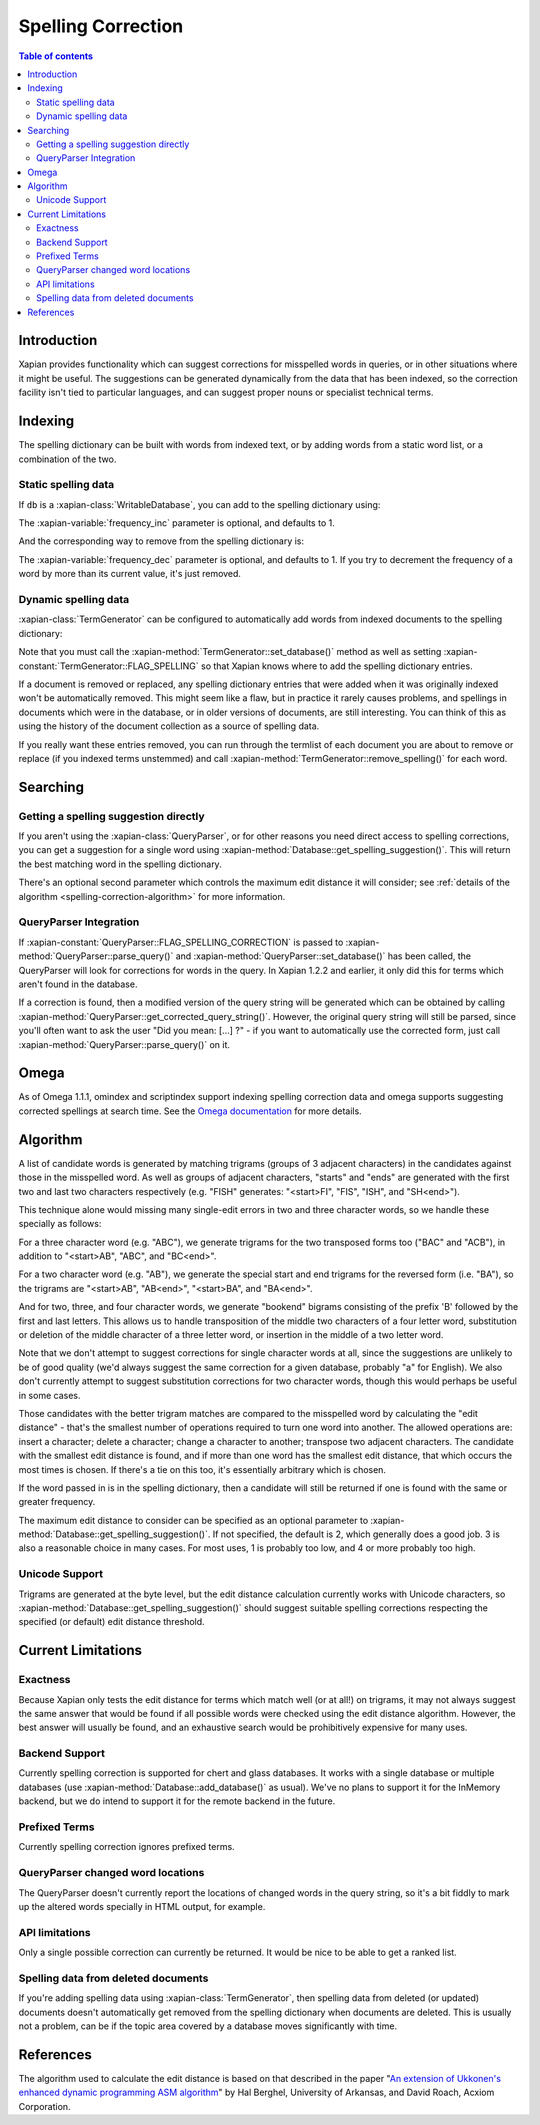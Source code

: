 .. Original content was taken from xapian-core/docs/spelling.rst with
.. a copyright statement of:
.. Copyright (C) 2007,2008,2009,2010,2011 Olly Betts

===================
Spelling Correction
===================

.. contents:: Table of contents

Introduction
============

Xapian provides functionality which can suggest corrections for misspelled
words in queries, or in other situations where it might be useful.  The
suggestions can be generated dynamically from the data that has been indexed,
so the correction facility isn't tied to particular languages, and can suggest
proper nouns or specialist technical terms.

Indexing
========

The spelling dictionary can be built with words from indexed text, or by adding
words from a static word list, or a combination of the two.

Static spelling data
--------------------

If ``db`` is a :xapian-class:`WritableDatabase`, you can add to the spelling
dictionary using:

.. xapiancodesnippet:: c++

    db.add_spelling(word, frequency_inc);

.. xapiancodesnippet:: csharp

    db.AddSpelling(word, frequency_inc);

.. xapiancodesnippet:: java

    db.addSpelling(word, frequency_inc);

.. xapiancodesnippet:: lua

    db:add_spelling(word, frequency_inc)

.. xapiancodesnippet:: perl

    $db->add_spelling($word, $frequency_inc);

.. xapiancodesnippet:: php

    $db->add_spelling($word, $frequency_inc);

.. xapiancodesnippet:: python python3

    db.add_spelling(word, frequency_inc)

.. xapiancodesnippet:: ruby

    db.add_spelling(word, frequency_inc)

.. xapiancodesnippet:: tcl

    db add_spelling [$word $frequency_inc]

The :xapian-variable:`frequency_inc` parameter is optional, and defaults to 1.

And the corresponding way to remove from the spelling dictionary is:

.. xapiancodesnippet:: c++

    db.remove_spelling(word, frequency_dec);

.. xapiancodesnippet:: csharp

    db.RemoveSpelling(word, frequency_dec);

.. xapiancodesnippet:: java

    db.removeSpelling(word, frequency_dec);

.. xapiancodesnippet:: lua

    db:remove_spelling(word, frequency_dec)

.. xapiancodesnippet:: perl

    $db->remove_spelling($word, $frequency_dec);

.. xapiancodesnippet:: php

    $db->remove_spelling($word, $frequency_dec);

.. xapiancodesnippet:: python python3

    db.remove_spelling(word, frequency_dec)

.. xapiancodesnippet:: ruby

    db.remove_spelling(word, frequency_dec)

.. xapiancodesnippet:: tcl

    db remove_spelling [$word $frequency_dec]

The :xapian-variable:`frequency_dec` parameter is optional, and defaults to 1.
If you try to decrement the frequency of a word by more than its current value,
it's just removed.

Dynamic spelling data
---------------------

:xapian-class:`TermGenerator` can be configured to automatically add
words from indexed documents to the spelling dictionary:

.. xapiancodesnippet:: c++

    Xapian::TermGenerator indexer;
    indexer.set_database(db);
    indexer.set_flags(indexer.FLAG_SPELLING);

.. xapiancodesnippet:: perl

    my $indexer = Xapian::TermGenerator->new();
    $indexer->set_database($db);
    $indexer->set_flags(Xapian::TermGenerator::FLAG_SPELLING);

.. xapiancodesnippet:: php

    $indexer = new XapianTermGenerator();
    $indexer->set_database(db);
    $indexer->set_flags(XapianTermGenerator::FLAG_SPELLING);

.. xapiancodesnippet:: python python3

    indexer = xapian.TermGenerator()
    indexer.set_database(db)
    indexer.set_flags(indexer.FLAG_SPELLING)

Note that you must call the :xapian-method:`TermGenerator::set_database()`
method as well as setting :xapian-constant:`TermGenerator::FLAG_SPELLING` so
that Xapian knows where to add the spelling dictionary entries.

If a document is removed or replaced, any spelling dictionary entries that
were added when it was originally indexed won't be automatically removed.
This might seem like a flaw, but in practice it rarely causes problems, and
spellings in documents which were in the database, or in older versions of
documents, are still interesting.  You can think of this as using the history
of the document collection as a source of spelling data.

If you really want these entries removed, you can run through the termlist of
each document you are about to remove or replace (if you indexed terms
unstemmed) and call :xapian-method:`TermGenerator::remove_spelling()` for each
word.

Searching
=========

Getting a spelling suggestion directly
--------------------------------------

If you aren't using the :xapian-class:`QueryParser`, or for other reasons you
need direct access to spelling corrections, you can get a suggestion for a
single word using :xapian-method:`Database::get_spelling_suggestion()`. This
will return the best matching word in the spelling dictionary.

There's an
optional second parameter which controls the maximum edit distance it will
consider; see :ref:`details of the algorithm <spelling-correction-algorithm>`
for more information.

QueryParser Integration
-----------------------

If :xapian-constant:`QueryParser::FLAG_SPELLING_CORRECTION` is passed to
:xapian-method:`QueryParser::parse_query()` and
:xapian-method:`QueryParser::set_database()` has been called, the QueryParser
will look for corrections for words in the query.  In Xapian 1.2.2 and earlier,
it only did this for terms which aren't found in the database.

If a correction is found, then a modified version of the query string will be
generated which can be obtained by calling
:xapian-method:`QueryParser::get_corrected_query_string()`.  However, the
original query string will still be parsed, since you'll often want to ask the
user "Did you mean: [...] ?" - if you want to automatically use the corrected
form, just call :xapian-method:`QueryParser::parse_query()` on it.

Omega
=====

As of Omega 1.1.1, omindex and scriptindex support indexing spelling correction
data and omega supports suggesting corrected spellings at search time.  See the
`Omega documentation <https://xapian.org/docs/omega/>`_ for more details.

.. _spelling-correction-algorithm:

Algorithm
=========

A list of candidate words is generated by matching trigrams (groups of 3
adjacent characters) in the candidates against those in the misspelled
word.  As well as groups of adjacent characters, "starts" and "ends"
are generated with the first two and last two characters respectively
(e.g. "FISH" generates: "<start>FI", "FIS", "ISH", and "SH<end>").

This technique alone would missing many single-edit errors in two and three
character words, so we handle these specially as follows:

For a three character word (e.g. "ABC"), we generate trigrams for the two
transposed forms too ("BAC" and "ACB"), in addition to "<start>AB", "ABC",
and "BC<end>".

For a two character word (e.g. "AB"), we generate the special start and end
trigrams for the reversed form (i.e. "BA"), so the trigrams are "<start>AB",
"AB<end>", "<start>BA", and "BA<end>".

And for two, three, and four character words, we generate "bookend" bigrams
consisting of the prefix 'B' followed by the first and last letters.  This
allows us to handle transposition of the middle two characters of a four
letter word, substitution or deletion of the middle character of a three
letter word, or insertion in the middle of a two letter word.

Note that we don't attempt to suggest corrections for single character words
at all, since the suggestions are unlikely to be of good quality (we'd always
suggest the same correction for a given database, probably "a" for English).
We also don't currently attempt to suggest substitution corrections for two
character words, though this would perhaps be useful in some cases.

Those candidates with the better trigram matches are compared to the misspelled
word by calculating the "edit distance" - that's the smallest number of
operations required to turn one word into another.  The allowed operations
are: insert a character; delete a character; change a character to another;
transpose two adjacent characters.  The candidate with the smallest edit
distance is found, and if more than one word has the smallest edit distance,
that which occurs the most times is chosen.  If there's a tie on this too,
it's essentially arbitrary which is chosen.

If the word passed in is in the spelling dictionary, then a candidate will
still be returned if one is found with the same or greater frequency.

The maximum edit distance to consider can be specified as an optional parameter
to :xapian-method:`Database::get_spelling_suggestion()`.  If not specified, the
default is 2, which generally does a good job.  3 is also a reasonable choice in
many cases.  For most uses, 1 is probably too low, and 4 or more probably too
high.

Unicode Support
---------------

Trigrams are generated at the byte level, but the edit distance calculation
currently works with Unicode characters, so
:xapian-method:`Database::get_spelling_suggestion()` should suggest suitable
spelling corrections respecting the specified (or default) edit distance
threshold.

Current Limitations
===================

Exactness
---------

Because Xapian only tests the edit distance for terms which match
well (or at all!) on trigrams, it may not always suggest the same answer that
would be found if all possible words were checked using the edit distance
algorithm.  However, the best answer will usually be found, and an exhaustive
search would be prohibitively expensive for many uses.

Backend Support
---------------

Currently spelling correction is supported for chert and glass databases.  It
works with a single database or multiple databases (use
:xapian-method:`Database::add_database()` as usual).  We've no plans to support
it for the InMemory backend, but we do intend to support it for the remote
backend in the future.

Prefixed Terms
--------------

Currently spelling correction ignores prefixed terms.

QueryParser changed word locations
----------------------------------

The QueryParser doesn't currently report the locations of changed words in
the query string, so it's a bit fiddly to mark up the altered words specially
in HTML output, for example.

API limitations
---------------

Only a single possible correction can currently be returned.  It would be
nice to be able to get a ranked list.

Spelling data from deleted documents
------------------------------------

If you're adding spelling data using :xapian-class:`TermGenerator`, then
spelling data from deleted (or updated) documents doesn't automatically get
removed from the spelling dictionary when documents are deleted.  This is
usually not a problem, can be if the topic area covered by a database moves
significantly with time.

References
==========

The algorithm used to calculate the edit distance is based on that described in
the paper "`An extension of Ukkonen's enhanced dynamic programming ASM
algorithm <http://berghel.net/publications/asm/asm.php>`_" by Hal Berghel,
University of Arkansas, and David Roach, Acxiom Corporation.
